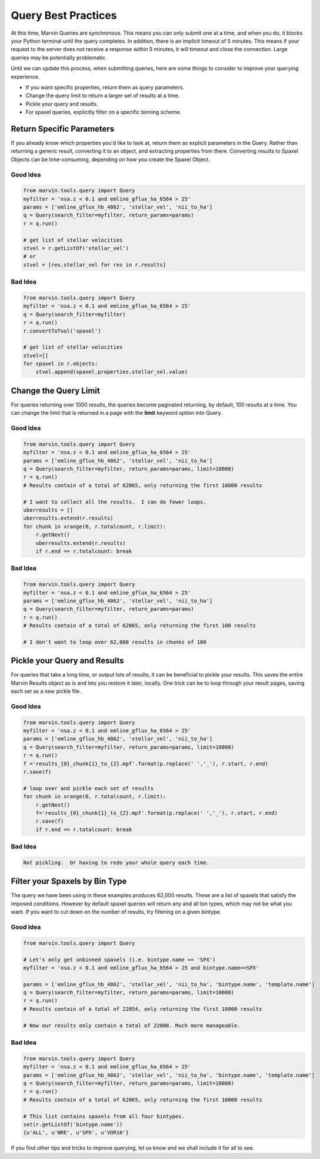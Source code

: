 
.. _marvin-query-practice:

Query Best Practices
====================

At this time, Marvin Queries are synchronous.  This means you can only submit one at a time, and when you do, it blocks your Python terminal until the query completes.  In addition, there is an implicit timeout of 5 minutes.  This means if your request to the server does not receive a response within 5 minutes, it will timeout and close the connection.  Large queries may be potentially problematic.

Until we can update this process, when submitting queries, here are some things to consider to improve your querying experience.

* If you want specific properties, return them as query parameters.

* Change the query limit to return a larger set of results at a time.

* Pickle your query and results.

* For spaxel queries, explicitly filter on a specific binning scheme.

Return Specific Parameters
--------------------------

If you already know which properties you'd like to look at, return them as explicit parameters in the Query.  Rather than returning a generic result, converting it to an object, and extracting properties from there.  Converting results to Spaxel Objects can be time-consuming, depending on how you create the Spaxel Object.

Good Idea
^^^^^^^^^

.. code-block:: python

    from marvin.tools.query import Query
    myfilter = 'nsa.z < 0.1 and emline_gflux_ha_6564 > 25'
    params = ['emline_gflux_hb_4862', 'stellar_vel', 'nii_to_ha']
    q = Query(search_filter=myfilter, return_params=params)
    r = q.run()

    # get list of stellar velocities
    stvel = r.getListOf('stellar_vel')
    # or
    stvel = [res.stellar_vel for res in r.results]


Bad Idea
^^^^^^^^

.. code-block:: python

    from marvin.tools.query import Query
    myfilter = 'nsa.z < 0.1 and emline_gflux_ha_6564 > 25'
    q = Query(search_filter=myfilter)
    r = q.run()
    r.convertToTool('spaxel')

    # get list of stellar velocities
    stvel=[]
    for spaxel in r.objects:
        stvel.append(spaxel.properties.stellar_vel.value)


Change the Query Limit
----------------------
For queries returning over 1000 results, the queries become paginated returning, by default, 100 results at a time.  You can change the limit that is returned in a page with the **limit** keyword option into Query.

Good Idea
^^^^^^^^^

.. code-block:: python

    from marvin.tools.query import Query
    myfilter = 'nsa.z < 0.1 and emline_gflux_ha_6564 > 25'
    params = ['emline_gflux_hb_4862', 'stellar_vel', 'nii_to_ha']
    q = Query(search_filter=myfilter, return_params=params, limit=10000)
    r = q.run()
    # Results contain of a total of 62065, only returning the first 10000 results

    # I want to collect all the results.  I can do fewer loops.
    uberresults = []
    uberresults.extend(r.results)
    for chunk in xrange(0, r.totalcount, r.limit):
        r.getNext()
        uberresults.extend(r.results)
        if r.end == r.totalcount: break

Bad Idea
^^^^^^^^

.. code-block:: python

    from marvin.tools.query import Query
    myfilter = 'nsa.z < 0.1 and emline_gflux_ha_6564 > 25'
    params = ['emline_gflux_hb_4862', 'stellar_vel', 'nii_to_ha']
    q = Query(search_filter=myfilter, return_params=params)
    r = q.run()
    # Results contain of a total of 62065, only returning the first 100 results

    # I don't want to loop over 62,000 results in chunks of 100

Pickle your Query and Results
-----------------------------
For queries that take a long time, or output lots of results, it can be beneficial to pickle your results.  This saves the entire Marvin Results object as is and lets you restore it later, locally.  One trick can be to loop through your result pages, saving each set as a new pickle file.

Good Idea
^^^^^^^^^

.. code-block:: python

    from marvin.tools.query import Query
    myfilter = 'nsa.z < 0.1 and emline_gflux_ha_6564 > 25'
    params = ['emline_gflux_hb_4862', 'stellar_vel', 'nii_to_ha']
    q = Query(search_filter=myfilter, return_params=params, limit=10000)
    r = q.run()
    f ='results_{0}_chunk{1}_to_{2}.mpf'.format(p.replace(' ','_'), r.start, r.end)
    r.save(f)

    # loop over and pickle each set of results
    for chunk in xrange(0, r.totalcount, r.limit):
        r.getNext()
        f='results_{0}_chunk{1}_to_{2}.mpf'.format(p.replace(' ','_'), r.start, r.end)
        r.save(f)
        if r.end == r.totalcount: break

Bad Idea
^^^^^^^^

.. code-block:: python

    Not pickling.  Or having to redo your whole query each time.

Filter your Spaxels by Bin Type
-------------------------------
The query we have been using in these examples produces 62,000 results.  These are a list of spaxels that satisfy the imposed conditions.  However by default spaxel queries will return any and all bin types, which may not be what you want.  If you want to cut down on the number of results, try filtering on a given bintype.

Good Idea
^^^^^^^^^

.. code-block:: python

    from marvin.tools.query import Query

    # Let's only get unbinned spaxels (i.e. bintype.name == 'SPX')
    myfilter = 'nsa.z < 0.1 and emline_gflux_ha_6564 > 25 and bintype.name==SPX'

    params = ['emline_gflux_hb_4862', 'stellar_vel', 'nii_to_ha', 'bintype.name', 'template.name']
    q = Query(search_filter=myfilter, return_params=params, limit=10000)
    r = q.run()
    # Results contain of a total of 22054, only returning the first 10000 results

    # Now our results only contain a total of 22000. Much more manageable.

Bad Idea
^^^^^^^^

.. code-block:: python

    from marvin.tools.query import Query
    myfilter = 'nsa.z < 0.1 and emline_gflux_ha_6564 > 25'
    params = ['emline_gflux_hb_4862', 'stellar_vel', 'nii_to_ha', 'bintype.name', 'template.name']
    q = Query(search_filter=myfilter, return_params=params, limit=10000)
    r = q.run()
    # Results contain of a total of 62065, only returning the first 10000 results

    # This list contains spaxels from all four bintypes.
    set(r.getListOf('bintype.name'))
    {u'ALL', u'NRE', u'SPX', u'VOR10'}


If you find other tips and tricks to improve querying, let us know and we shall include it for all to see.
